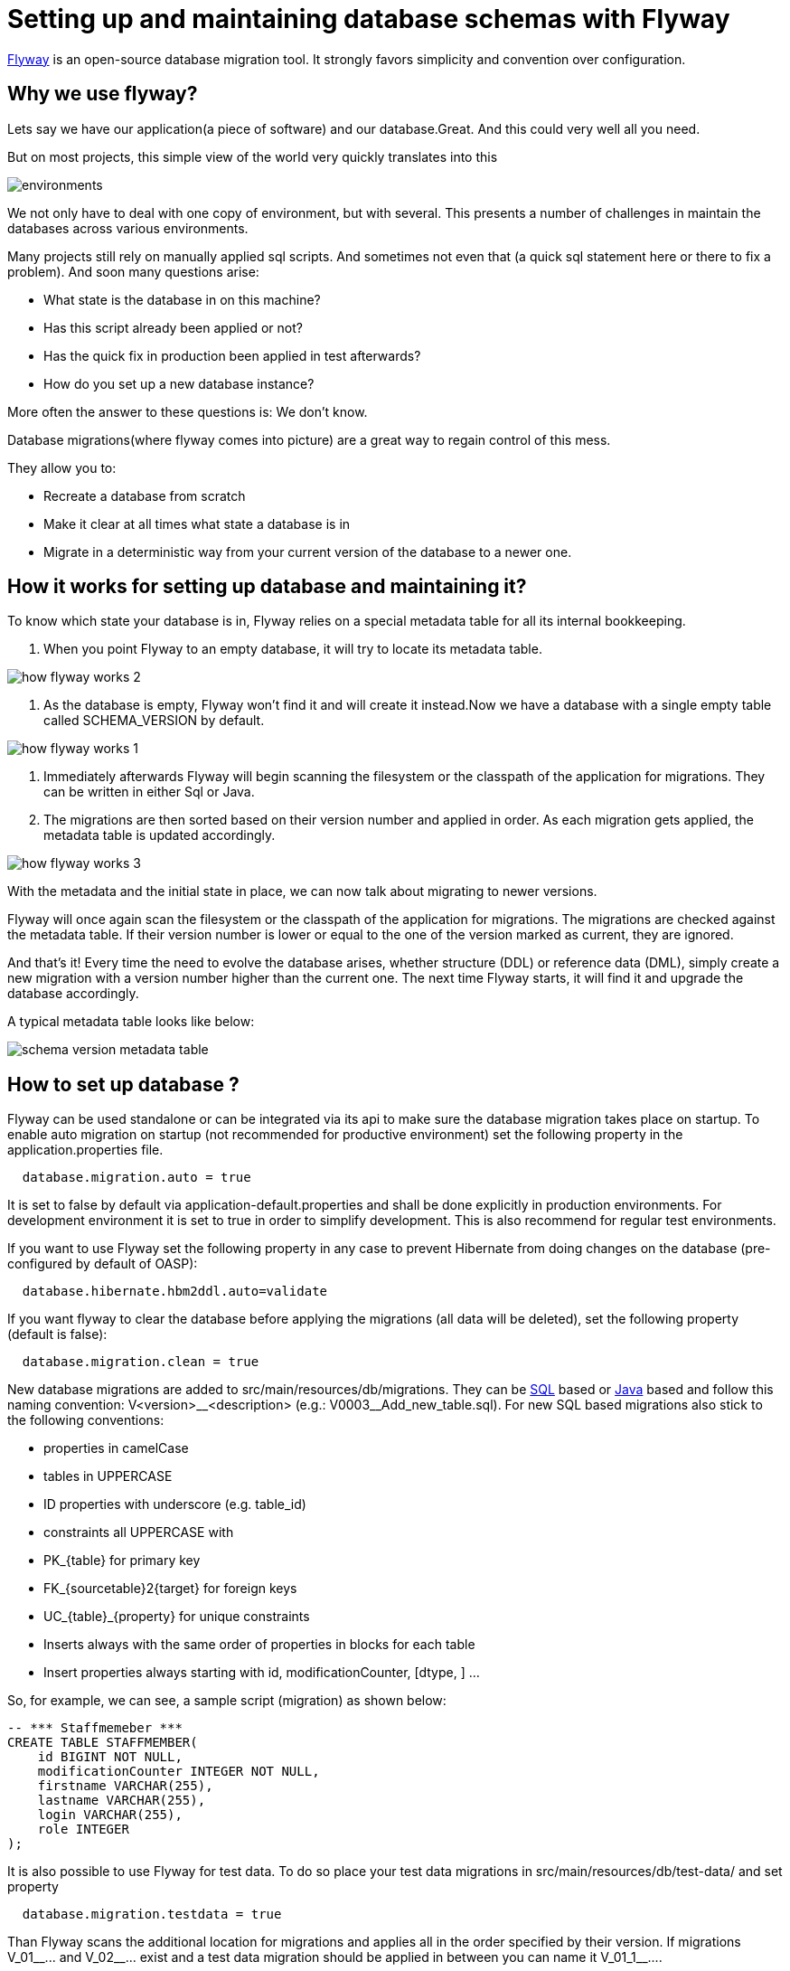 =  Setting up and maintaining database schemas with Flyway


 
https://flywaydb.org/documentation/[Flyway]  is an open-source database migration tool. It strongly favors simplicity and convention over configuration.

== Why we use flyway?
Lets say we have our application(a piece of software) and our database.Great. And this could very well all you need. 

But on most projects, this simple view of the world very quickly translates into this


image::images/setup-and-maintain-db-schemas-with-flyway/environments.png[,scaledwidth=80%]



We not only have to deal with one copy of environment, but with several. This presents a number of challenges in maintain the databases across various environments. 

Many projects still rely on manually applied sql scripts. And sometimes not even that (a quick sql statement here or there to fix a problem). And soon many questions arise:




*   What state is the database in on this machine?
*   Has this script already been applied or not?
*   Has the quick fix in production been applied in test afterwards?
*   How do you set up a new database instance?


 

More often  the answer to these questions is: We don't know. 


Database migrations(where flyway comes into picture) are a great way to regain control of this mess.

They allow you to:



* Recreate a database from scratch
* Make it clear at all times what state a database is in
* Migrate in a deterministic way from your current version of the database to a newer one.



== How it works for setting up database and maintaining it?

To know which state your database is in, Flyway relies on a special metadata table for all its internal bookkeeping. 



. When you point Flyway to an empty database, it will try to locate its metadata table. 


image::images/setup-and-maintain-db-schemas-with-flyway/how-flyway-works-2.png[,scaledwidth=80%]

. As the database is empty, Flyway won't find it and will create it instead.Now we have a database with a single empty table called SCHEMA_VERSION by default.


image::images/setup-and-maintain-db-schemas-with-flyway/how-flyway-works-1.png[,scaledwidth=80%]

. Immediately afterwards Flyway will begin scanning the filesystem or the classpath of the application for migrations. They can be written in either Sql or Java. 
. The migrations are then sorted based on their version number and applied in order. As each migration gets applied, the metadata table is updated accordingly.


image::images/setup-and-maintain-db-schemas-with-flyway/how-flyway-works-3.png[,scaledwidth=80%]

With the metadata and the initial state in place, we can now talk about migrating to newer versions. 

Flyway will once again scan the filesystem or the classpath of the application for migrations. The migrations are checked against the metadata table. If their version number is lower or equal to the one of the version marked as current, they are ignored.

And that's it! Every time the need to evolve the database arises, whether structure (DDL) or reference data (DML), simply create a new migration with a version number higher than the current one. The next time Flyway starts, it will find it and upgrade the database accordingly.

A typical metadata table looks like below:


image::images/devonfw-flyway-database-migration/schema-version-metadata-table.png[,scaledwidth=80%]



== How to set up database ?


Flyway can be used standalone or can be integrated via its api to make sure the database migration takes place on startup.
To enable auto migration on startup (not recommended for productive environment) set the following property in the +application.properties+ file.
[source, properties]
----
  database.migration.auto = true
----
It is set to +false+ by default via +application-default.properties+ and shall be done explicitly in production environments. For development environment it is set to +true+ in order to simplify development. This is also recommend for regular test environments.

If you want to use Flyway set the following property in any case to prevent Hibernate from doing changes on the database (pre-configured by default of OASP):

[source, properties]
----
  database.hibernate.hbm2ddl.auto=validate
----

If you want flyway to clear the database before applying the migrations (all data will be deleted), set the following property (default is false):

[source, properties]
----
  database.migration.clean = true
----

New database migrations are added to +src/main/resources/db/migrations+. They can be http://flywaydb.org/documentation/migration/sql.html[SQL] based or http://flywaydb.org/documentation/migration/java.html[Java] based and follow this naming convention:
V<version>\__<description> (e.g.: V0003__Add_new_table.sql). For new SQL based migrations also stick to the following conventions:

* properties in camelCase
* tables in UPPERCASE
* ID properties with underscore (e.g. table_id)
* constraints all UPPERCASE with 
 * PK_{table} for primary key
 * FK_{sourcetable}2{target} for foreign keys
 * UC_{table}_{property} for unique constraints
* Inserts always with the same order of properties in blocks for each table
* Insert properties always starting with id, modificationCounter, [dtype, ] ...


So, for example, we can see, a sample script (migration) as shown below:

[source , properties]
----
-- *** Staffmemeber ***
CREATE TABLE STAFFMEMBER(
    id BIGINT NOT NULL,
    modificationCounter INTEGER NOT NULL,
    firstname VARCHAR(255),
    lastname VARCHAR(255),
    login VARCHAR(255),
    role INTEGER
);
----


It is also possible to use Flyway for test data. To do so place your test data migrations in +src/main/resources/db/test-data/+ and set property

[source, properties]
----
  database.migration.testdata = true
----
Than Flyway scans the additional location for migrations and applies all in the order specified by their version. If migrations +V_01__...+ and +V_02__...+ exist and a test data migration should be applied in between you can name it +V_01_1__...+.




 

 

